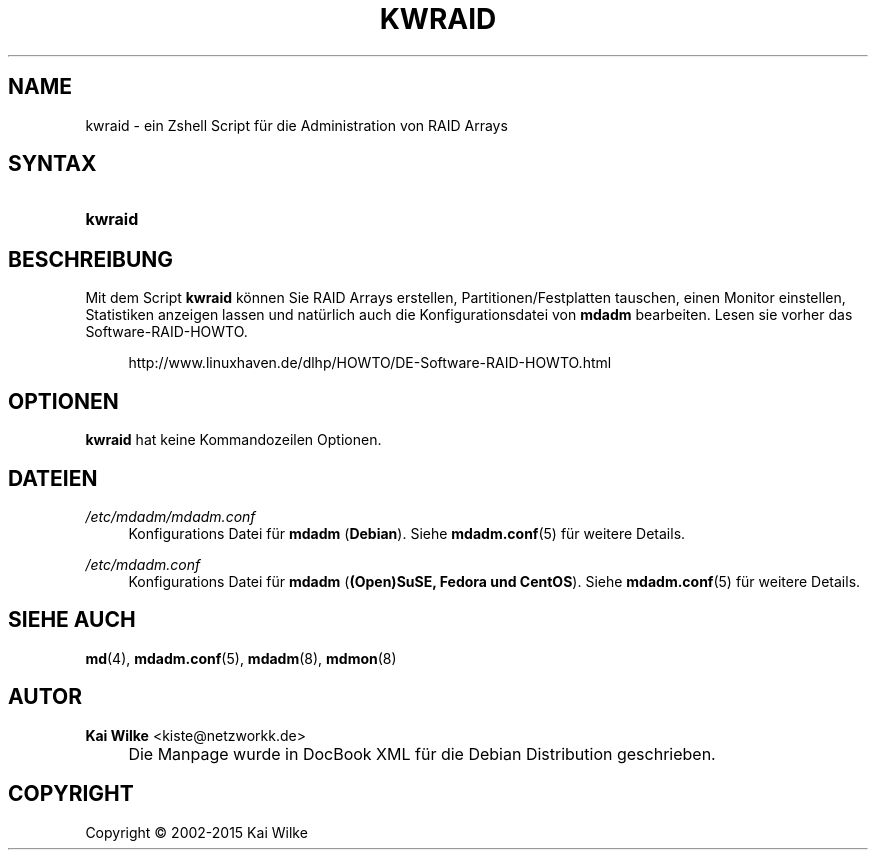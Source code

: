 .\"     Title: KWRAID
.\"    Author: Kai Wilke <kiste@netzworkk.de>
.\" Generator: DocBook XSL Stylesheets v1.73.2 <http://docbook.sf.net/>
.\"      Date: 05/21/2015
.\"    Manual: Benutzerhandbuch f\(:ur kwraid
.\"    Source: Version 0.4.0
.\"
.TH "KWRAID" "8" "05/21/2015" "Version 0.4.0" "Benutzerhandbuch f\(:ur kwraid"
.\" disable hyphenation
.nh
.\" disable justification (adjust text to left margin only)
.ad l
.SH "NAME"
kwraid \- ein Zshell Script f\(:ur die Administration von RAID Arrays
.SH "SYNTAX"
.HP 7
\fBkwraid\fR
.SH "BESCHREIBUNG"
.PP
Mit dem Script
\fBkwraid\fR
k\(:onnen Sie RAID Arrays erstellen, Partitionen/Festplatten tauschen, einen Monitor einstellen, Statistiken anzeigen lassen und nat\(:urlich auch die Konfigurationsdatei von
\fBmdadm\fR
bearbeiten\&. Lesen sie vorher das Software\-RAID\-HOWTO\&.
.sp
.RS 4
.nf
http://www\&.linuxhaven\&.de/dlhp/HOWTO/DE\-Software\-RAID\-HOWTO\&.html
.fi
.RE
.SH "OPTIONEN"
.PP
\fBkwraid\fR hat keine Kommandozeilen Optionen.
.SH "DATEIEN"
.PP
\fI/etc/mdadm/mdadm\&.conf\fR
.RS 4
Konfigurations Datei f\(:ur
\fBmdadm\fR
(\fBDebian\fR)\&. Siehe
\fBmdadm.conf\fR(5)
f\(:ur weitere Details\&.
.RE
.PP
\fI/etc/mdadm\&.conf\fR
.RS 4
Konfigurations Datei f\(:ur
\fBmdadm\fR
(\fB(Open)SuSE, Fedora und CentOS\fR)\&. Siehe
\fBmdadm.conf\fR(5)
f\(:ur weitere Details\&.
.RE
.SH "SIEHE AUCH"
.PP
\fBmd\fR(4),
\fBmdadm.conf\fR(5),
\fBmdadm\fR(8),
\fBmdmon\fR(8)
.SH "AUTOR"
.PP
\fBKai Wilke\fR <\&kiste@netzworkk\&.de\&>
.sp -1n
.IP "" 4
Die Manpage wurde in DocBook XML f\(:ur die Debian Distribution geschrieben\&.
.SH "COPYRIGHT"
Copyright \(co 2002-2015 Kai Wilke
.br
